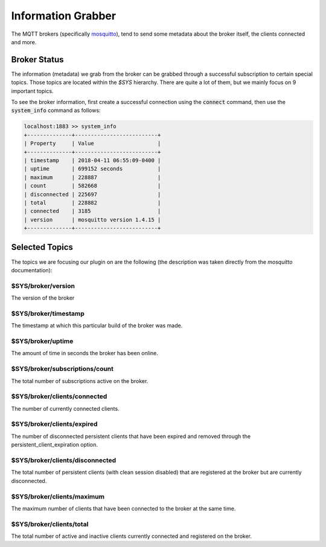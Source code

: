 Information Grabber
===================

The MQTT brokers (specifically `mosquitto <https://mosquitto.org/>`_), tend to send some metadata about the broker itself, the clients connected
and more.


Broker Status
-------------

The information (metadata) we grab from the broker can be grabbed through a successful subscription to certain special
topics. Those topics are located within the `$SYS` hierarchy. There are quite a lot of them, but we mainly focus on
9 important topics.

To see the broker information, first create a successful connection using the :code:`connect` command, then use the
:code:`system_info` command as follows:

.. code-block:: shell

    localhost:1883 >> system_info
    +--------------+--------------------------+
    | Property     | Value                    |
    +--------------+--------------------------+
    | timestamp    | 2018-04-11 06:55:09-0400 |
    | uptime       | 699152 seconds           |
    | maximum      | 228887                   |
    | count        | 582668                   |
    | disconnected | 225697                   |
    | total        | 228882                   |
    | connected    | 3185                     |
    | version      | mosquitto version 1.4.15 |
    +--------------+--------------------------+


Selected Topics
---------------

The topics we are focusing our plugin on are the following (the description was taken directly from the `mosquitto`
documentation):

$SYS/broker/version
~~~~~~~~~~~~~~~~~~~
The version of the broker

$SYS/broker/timestamp
~~~~~~~~~~~~~~~~~~~~~
The timestamp at which this particular build of the broker was made.

$SYS/broker/uptime
~~~~~~~~~~~~~~~~~~
The amount of time in seconds the broker has been online.

$SYS/broker/subscriptions/count
~~~~~~~~~~~~~~~~~~~~~~~~~~~~~~~
The total number of subscriptions active on the broker.

$SYS/broker/clients/connected
~~~~~~~~~~~~~~~~~~~~~~~~~~~~~
The number of currently connected clients.

$SYS/broker/clients/expired
~~~~~~~~~~~~~~~~~~~~~~~~~~~
The number of disconnected persistent clients that have been expired and removed through the persistent_client_expiration option.

$SYS/broker/clients/disconnected
~~~~~~~~~~~~~~~~~~~~~~~~~~~~~~~~
The total number of persistent clients (with clean session disabled) that are registered at the broker but are currently disconnected.

$SYS/broker/clients/maximum
~~~~~~~~~~~~~~~~~~~~~~~~~~~
The maximum number of clients that have been connected to the broker at the same time.

$SYS/broker/clients/total
~~~~~~~~~~~~~~~~~~~~~~~~~
The total number of active and inactive clients currently connected and registered on the broker.
